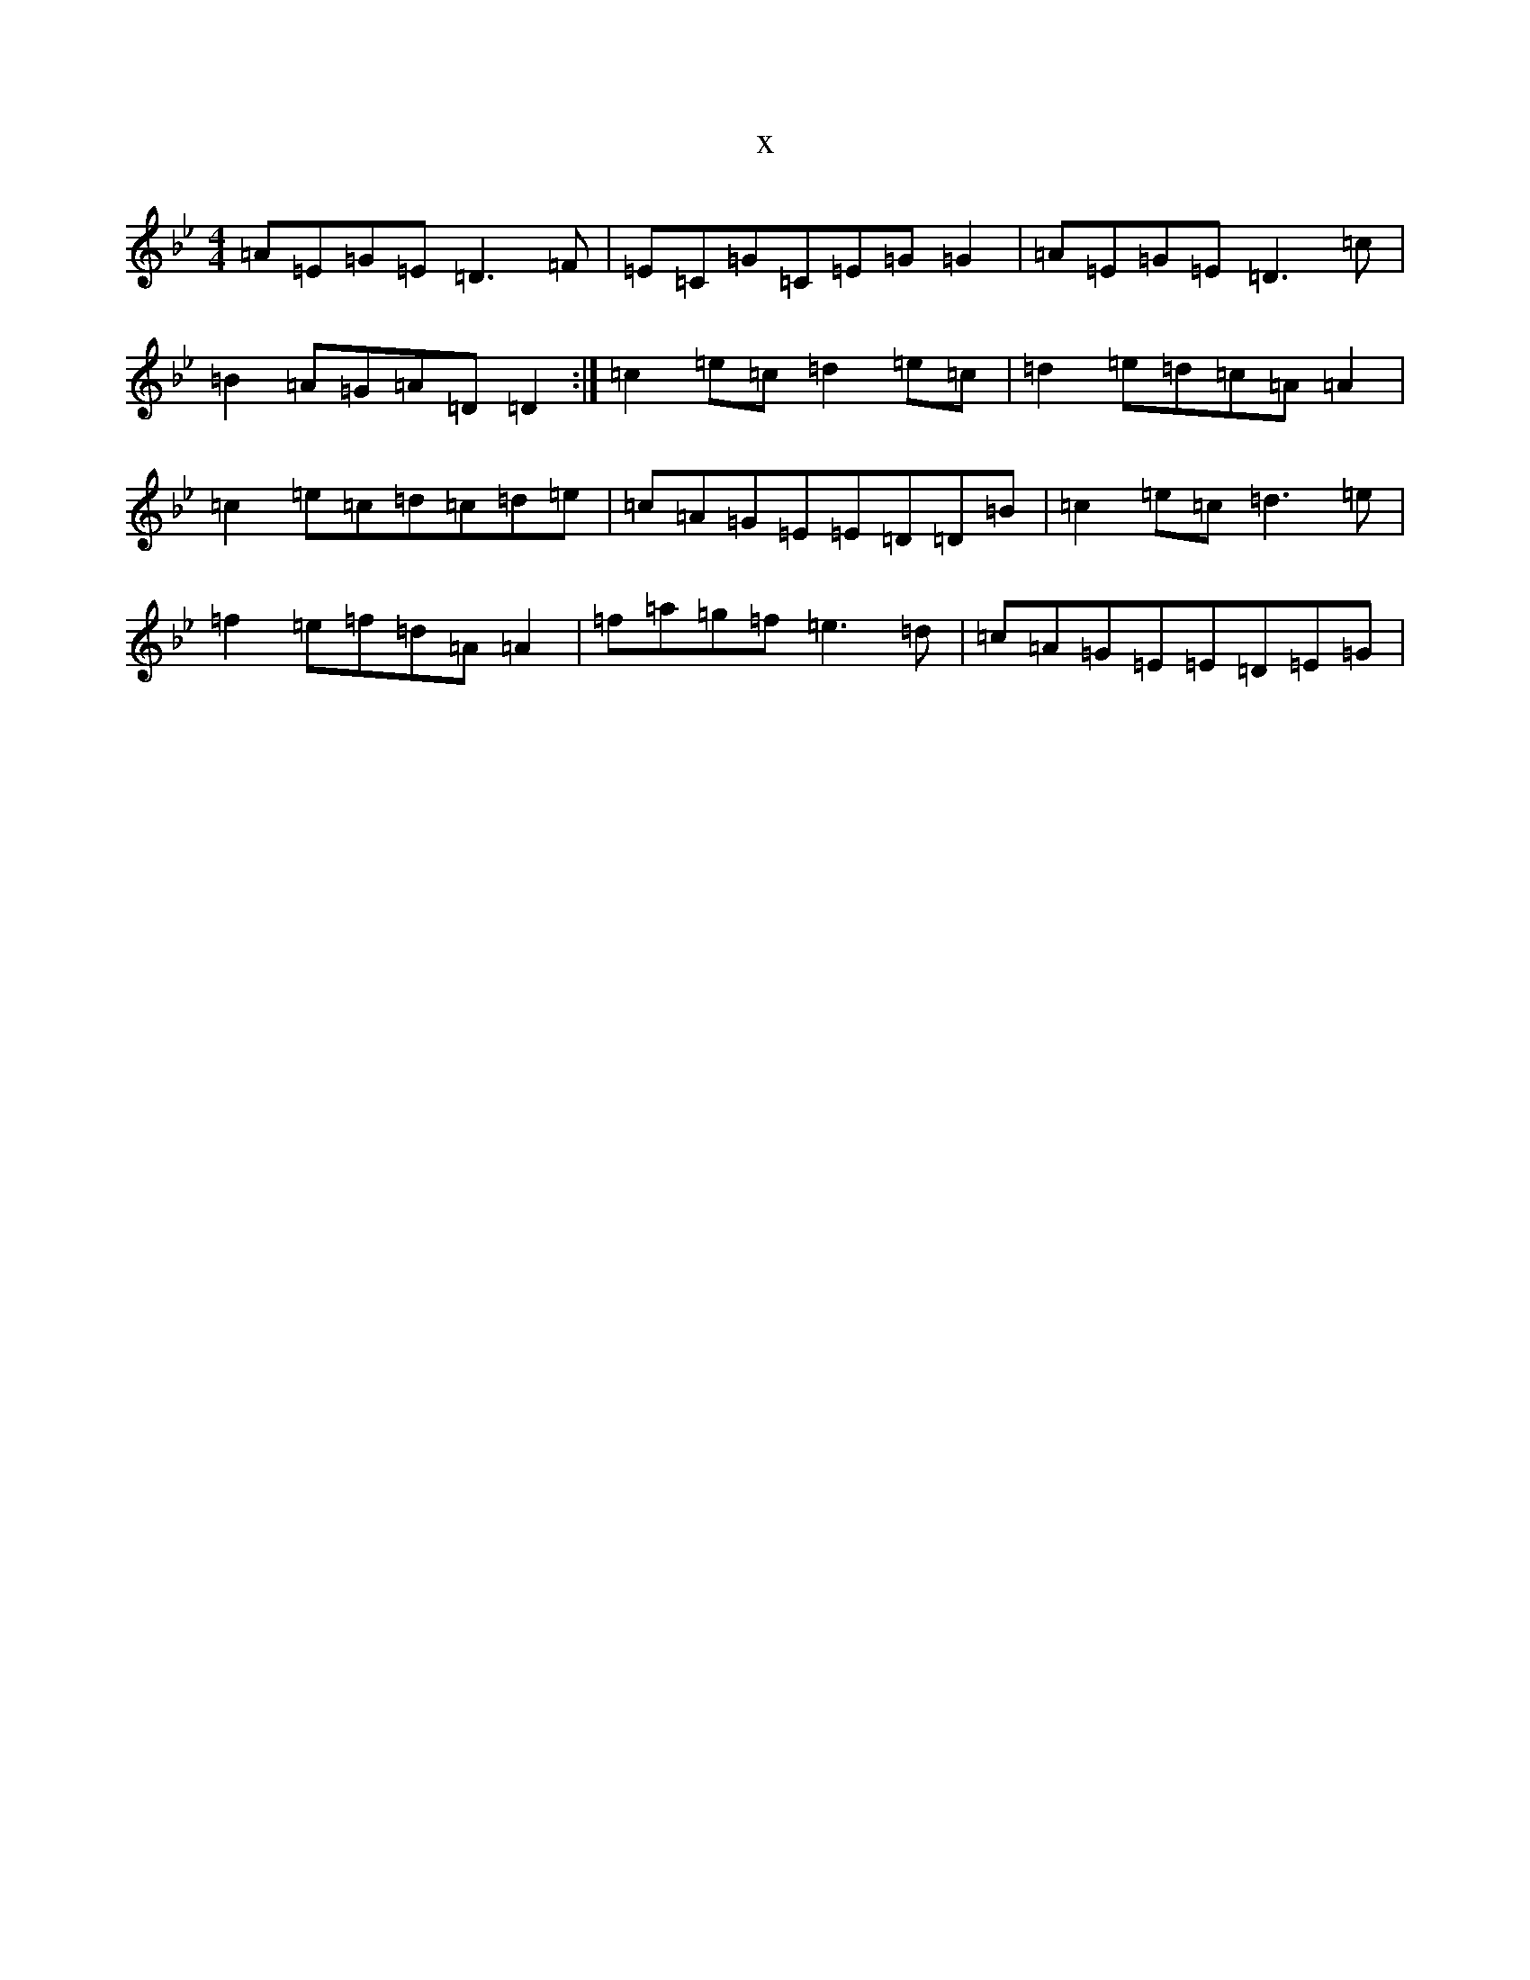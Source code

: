 X:10687
T:x
L:1/8
M:4/4
K: C Dorian
=A=E=G=E=D3=F|=E=C=G=C=E=G=G2|=A=E=G=E=D3=c|=B2=A=G=A=D=D2:|=c2=e=c=d2=e=c|=d2=e=d=c=A=A2|=c2=e=c=d=c=d=e|=c=A=G=E=E=D=D=B|=c2=e=c=d3=e|=f2=e=f=d=A=A2|=f=a=g=f=e3=d|=c=A=G=E=E=D=E=G|